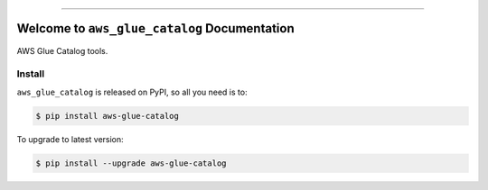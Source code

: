 
.. .. image:: https://readthedocs.org/projects/aws-glue-catalog/badge/?version=latest
    :target: https://aws-glue-catalog.readthedocs.io/en/latest/
    :alt: Documentation Status

.. .. image:: https://github.com/MacHu-GWU/aws_glue_catalog-project/actions/workflows/main.yml/badge.svg
    :target: https://github.com/MacHu-GWU/aws_glue_catalog-project/actions?query=workflow:CI

.. image:: https://codecov.io/gh/MacHu-GWU/aws_glue_catalog-project/branch/main/graph/badge.svg
    :target: https://codecov.io/gh/MacHu-GWU/aws_glue_catalog-project

.. image:: https://img.shields.io/pypi/v/aws-glue-catalog.svg
    :target: https://pypi.python.org/pypi/aws-glue-catalog

.. image:: https://img.shields.io/pypi/l/aws-glue-catalog.svg
    :target: https://pypi.python.org/pypi/aws-glue-catalog

.. image:: https://img.shields.io/pypi/pyversions/aws-glue-catalog.svg
    :target: https://pypi.python.org/pypi/aws-glue-catalog

.. image:: https://img.shields.io/badge/Release_History!--None.svg?style=social
    :target: https://github.com/MacHu-GWU/aws_glue_catalog-project/blob/main/release-history.rst

.. image:: https://img.shields.io/badge/STAR_Me_on_GitHub!--None.svg?style=social
    :target: https://github.com/MacHu-GWU/aws_glue_catalog-project

------

.. .. image:: https://img.shields.io/badge/Link-Document-blue.svg
    :target: https://aws-glue-catalog.readthedocs.io/en/latest/

.. .. image:: https://img.shields.io/badge/Link-API-blue.svg
    :target: https://aws-glue-catalog.readthedocs.io/en/latest/py-modindex.html

.. image:: https://img.shields.io/badge/Link-Install-blue.svg
    :target: `install`_

.. image:: https://img.shields.io/badge/Link-GitHub-blue.svg
    :target: https://github.com/MacHu-GWU/aws_glue_catalog-project

.. image:: https://img.shields.io/badge/Link-Submit_Issue-blue.svg
    :target: https://github.com/MacHu-GWU/aws_glue_catalog-project/issues

.. image:: https://img.shields.io/badge/Link-Request_Feature-blue.svg
    :target: https://github.com/MacHu-GWU/aws_glue_catalog-project/issues

.. image:: https://img.shields.io/badge/Link-Download-blue.svg
    :target: https://pypi.org/pypi/aws-glue-catalog#files


Welcome to ``aws_glue_catalog`` Documentation
==============================================================================
.. image:: https://aws-glue-catalog.readthedocs.io/en/latest/_static/aws_glue_catalog-logo.png
    :target: https://aws-glue-catalog.readthedocs.io/en/latest/

AWS Glue Catalog tools.


.. _install:

Install
------------------------------------------------------------------------------

``aws_glue_catalog`` is released on PyPI, so all you need is to:

.. code-block:: console

    $ pip install aws-glue-catalog

To upgrade to latest version:

.. code-block:: console

    $ pip install --upgrade aws-glue-catalog
